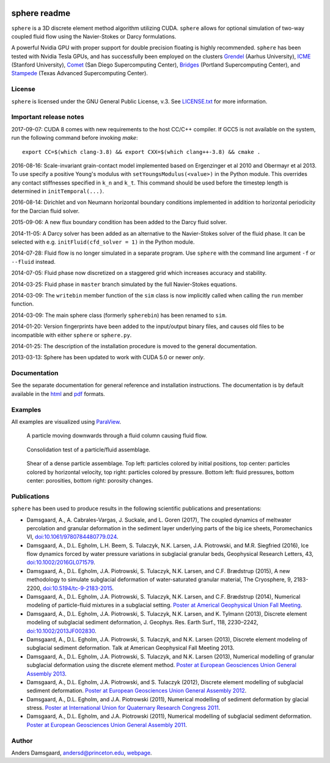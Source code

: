 .. image:: https://badges.gitter.im/Join%20Chat.svg
   :alt: Join the chat at https://gitter.im/anders-dc/sphere
   :target: https://gitter.im/anders-dc/sphere?utm_source=badge&utm_medium=badge&utm_campaign=pr-badge&utm_content=badge

=============
sphere readme
=============
``sphere`` is a 3D discrete element method algorithm utilizing CUDA. ``sphere``
allows for optional simulation of two-way coupled fluid flow using the
Navier-Stokes or Darcy formulations.

A powerful Nvidia GPU with proper support for double precision floating is
highly recommended. ``sphere`` has been tested with Nvidia Tesla GPUs, and has 
successfully been employed on the clusters `Grendel 
<http://www.cscaa.dk/grendel/hardware/>`_ (Aarhus University), `ICME 
<https://icme.stanford.edu/computer-resources/gpu-cluster>`_ (Stanford 
University), `Comet <http://www.sdsc.edu/services/hpc/hpc_systems.html#comet>`_ 
(San Diego Supercomputing Center),  `Bridges 
<https://psc.edu/index.php/resources/computing/bridges>`_ (Portland 
Supercomputing Center), and `Stampede <https://www.tacc.utexas.edu/stampede/>`_ 
(Texas Advanced Supercomputing Center).

License
-------
``sphere`` is licensed under the GNU General Public License, v.3.
See `LICENSE.txt <LICENSE.txt>`_ for more information.

Important release notes
-----------------------
2017-09-07: CUDA 8 comes with new requirements to the host CC/C++ compiler.  If 
GCC5 is not available on the system, run the following command before invoking 
`make`::

    export CC=$(which clang-3.8) && export CXX=$(which clang++-3.8) && cmake .

2016-08-16: Scale-invariant grain-contact model implemented based on Ergenzinger 
et al 2010 and Obermayr et al 2013.  To use specify a positive Young's modulus 
with ``setYoungsModulus(<value>)`` in the Python module.  This overrides any 
contact stiffnesses specified in ``k_n`` and ``k_t``.  This command should be 
used before the timestep length is determined in ``initTemporal(...)``.

2016-08-14: Dirichlet and von Neumann horizontal boundary conditions implemented 
in addition to horizontal periodicity for the Darcian fluid solver.

2015-09-06: A new flux boundary condition has been added to the Darcy fluid
solver.

2014-11-05: A Darcy solver has been added as an alternative to the Navier-Stokes
solver of the fluid phase. It can be selected with e.g. ``initFluid(cfd_solver =
1)`` in the Python module.

2014-07-28: Fluid flow is no longer simulated in a separate program. Use
``sphere`` with the command line argument ``-f`` or ``--fluid`` instead.

2014-07-05: Fluid phase now discretized on a staggered grid which increases
accuracy and stability.

2014-03-25: Fluid phase in ``master`` branch simulated by the full Navier-Stokes
equations.

2014-03-09: The ``writebin`` member function of the ``sim`` class is now
implicitly called when calling the ``run`` member function.

2014-03-09: The main sphere class (formerly ``spherebin``) has been renamed to
``sim``.

2014-01-20: Version fingerprints have been added to the input/output binary
files, and causes old files to be incompatible with either ``sphere`` or
``sphere.py``.

2014-01-25: The description of the installation procedure is moved to the
general documentation.

2013-03-13: Sphere has been updated to work with CUDA 5.0 or newer *only*.

Documentation
-------------
See the separate documentation for general reference and installation
instructions. The documentation is by default available in
the `html <doc/html/index.html>`_ and `pdf <doc/pdf/sphere.pdf>`_ formats.

Examples
--------
All examples are visualized using `ParaView <http://www.paraview.org>`_.

.. figure:: doc/sphinx/img/stokes.png
   :scale: 75%
   :alt: Particle falling through fluid grid

   A particle moving downwards through a fluid column causing fluid flow.

.. figure:: doc/sphinx/img/diff.png
   :scale: 100%
   :alt: Consolidation test

   Consolidation test of a particle/fluid assemblage.

.. figure:: doc/sphinx/img/shear.png
   :scale: 100%
   :alt: Shear test

   Shear of a dense particle assemblage. Top left: particles colored by initial
   positions, top center: particles colored by horizontal velocity, top right:
   particles colored by pressure. Bottom left: fluid pressures, bottom center:
   porosities, bottom right: porosity changes.

Publications
------------
``sphere`` has been used to produce results in the following scientific
publications and presentations:

- Damsgaard, A., A. Cabrales-Vargas, J. Suckale, and L. Goren (2017), The 
  coupled dynamics of meltwater percolation and granular deformation in the 
  sediment layer underlying parts of the big ice sheets, Poromechanics VI, 
  `doi:10.1061/9780784480779.024 
  <https://dx.doi.org/10.1061/9780784480779.024>`_.
- Damsgaard, A., D.L. Egholm, L.H. Beem, S. Tulaczyk, N.K. Larsen, J.A.  
  Piotrowski, and M.R. Siegfried (2016), Ice flow dynamics forced by water 
  pressure variations in subglacial granular beds, Geophysical Research Letters, 
  43, `doi:10.1002/2016GL071579 <http://dx.doi.org/10.1002/2016GL071579>`_.
- Damsgaard, A., D.L. Egholm, J.A. Piotrowski, S. Tulaczyk, N.K. Larsen, and
  C.F. Brædstrup (2015), A new methodology to simulate subglacial deformation of
  water-saturated granular material, The Cryosphere, 9, 2183-2200,
  `doi:10.5194/tc-9-2183-2015 <http://dx.doi.org/10.5194/tc-9-2183-2015>`_.
- Damsgaard, A., D.L. Egholm, J.A. Piotrowski, S. Tulaczyk, N.K. Larsen, and
  C.F. Brædstrup (2014), Numerical modeling of particle-fluid mixtures in a
  subglacial setting. `Poster at Americal Geophysical Union Fall Meeting
  <https://cs.au.dk/~adc/files/AGU2014-Poster.pdf>`_.
- Damsgaard, A., D.L. Egholm, J.A. Piotrowski, S. Tulaczyk, N.K. Larsen, and
  K. Tylmann (2013), Discrete element modeling of subglacial sediment
  deformation, J. Geophys. Res. Earth Surf., 118, 2230–2242,
  `doi:10.1002/2013JF002830 <http://dx.doi.org/10.1002/2013JF002830>`_.
- Damsgaard, A., D.L. Egholm, J.A. Piotrowski, S. Tulaczyk, and N.K. Larsen
  (2013), Discrete element modeling of subglacial sediment deformation.
  Talk at American Geophysical Fall Meeting 2013.
- Damsgaard, A., D.L. Egholm, J.A. Piotrowski, S. Tulaczyk, and N.K. Larsen
  (2013), Numerical modelling of granular subglacial deformation using the
  discrete element method. `Poster at European Geosciences Union General
  Assembly 2013
  <https://cs.au.dk/~adc/files/EGU2013-Poster.pdf>`_.
- Damsgaard, A., D.L. Egholm, J.A. Piotrowski, and S. Tulaczyk
  (2012), Discrete element modelling of subglacial sediment deformation.
  `Poster at European Geosciences Union General Assembly 2012
  <https://cs.au.dk/~adc/files/EGU2012-Poster.pdf>`_.
- Damsgaard, A., D.L. Egholm, and J.A. Piotrowski
  (2011), Numerical modelling of sediment deformation by glacial stress.
  `Poster at International Union for Quaternary Research Congress 2011
  <https://cs.au.dk/~adc/files/INQUA2011-Poster.pdf>`_.
- Damsgaard, A., D.L. Egholm, and J.A. Piotrowski
  (2011), Numerical modelling of subglacial sediment deformation.
  `Poster at European Geosciences Union General Assembly 2011
  <https://cs.au.dk/~adc/files/EGU2011-Poster.pdf>`_.

Author
------
Anders Damsgaard, `andersd@princeton.edu <mailto:andersd@princeton.edu>`_,
`webpage <https://adamsgaard.dk>`_.
